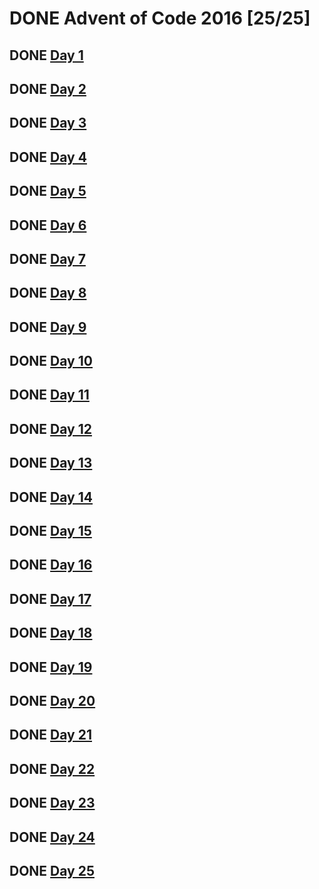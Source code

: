 #+STARTUP: indent contents
#+OPTIONS: toc:nil num:nil
* DONE Advent of Code 2016 [25/25]
** DONE [[file:2016.01.org][Day 1]]
** DONE [[file:2016.02.org][Day 2]]
** DONE [[file:2016.03.org][Day 3]]
** DONE [[file:2016.04.org][Day 4]]
** DONE [[file:2016.05.org][Day 5]]
** DONE [[file:2016.06.org][Day 6]]
** DONE [[file:2016.07.org][Day 7]]
** DONE [[file:2016.08.org][Day 8]]
** DONE [[file:2016.09.org][Day 9]]
** DONE [[file:2016.10.org][Day 10]]
** DONE [[file:2016.11.org][Day 11]]
** DONE [[file:2016.12.org][Day 12]]
** DONE [[file:2016.13.org][Day 13]]
** DONE [[file:2016.14.org][Day 14]]
** DONE [[file:2016.15.org][Day 15]]
** DONE [[file:2016.16.org][Day 16]]
** DONE [[file:2016.17.org][Day 17]]
** DONE [[file:2016.18.org][Day 18]]
** DONE [[file:2016.19.org][Day 19]]
** DONE [[file:2016.20.org][Day 20]]
** DONE [[file:2016.21.org][Day 21]]
** DONE [[file:2016.22.org][Day 22]]
** DONE [[file:2016.23.org][Day 23]]
** DONE [[file:2016.24.org][Day 24]]
** DONE [[file:2016.25.org][Day 25]]

